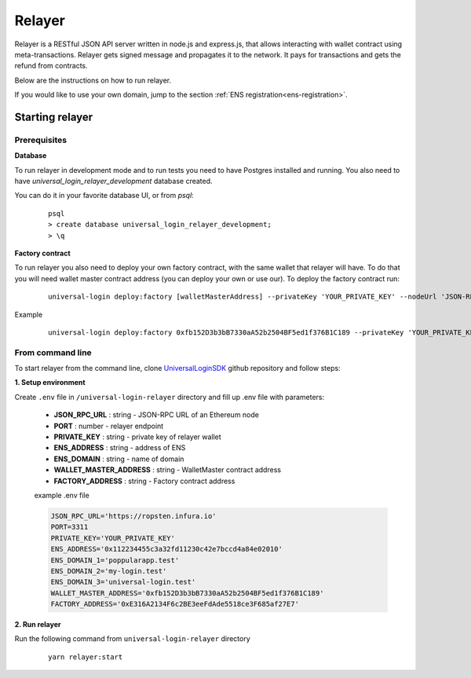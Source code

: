 .. _relayer:

Relayer
=======

Relayer is a RESTful JSON API server written in node.js and express.js, that allows interacting with wallet contract using meta-transactions. Relayer gets signed message and propagates it to the network. It pays for transactions and gets the refund from contracts.

Below are the instructions on how to run relayer.

If you would like to use your own domain, jump to the section :ref:`ENS registration<ens-registration>`.


Starting relayer
----------------


Prerequisites
^^^^^^^^^^^^^

**Database**

To run relayer in development mode and to run tests you need to have Postgres installed and running.
You also need to have `universal_login_relayer_development` database created.

You can do it in your favorite database UI, or from `psql`:

  ::

    psql
    > create database universal_login_relayer_development;
    > \q


**Factory contract**

To run relayer you also need to deploy your own factory contract, with the same wallet that relayer will have. To do that you will need wallet master contract address (you can deploy your own or use our). To deploy the factory contract run:

  ::

    universal-login deploy:factory [walletMasterAddress] --privateKey 'YOUR_PRIVATE_KEY' --nodeUrl 'JSON-RPC URL'


Example
  ::

    universal-login deploy:factory 0xfb152D3b3bB7330aA52b2504BF5ed1f376B1C189 --privateKey 'YOUR_PRIVATE_KEY' --nodeUrl https://ropsten.infura.io




.. _from-command-line:

From command line
^^^^^^^^^^^^^^^^^

To start relayer from the command line, clone `UniversalLoginSDK <https://github.com/UniversalLogin/UniversalLoginSDK>`_ github repository and follow steps:

**1. Setup environment**

Create ``.env`` file in ``/universal-login-relayer`` directory and fill up .env file with parameters:

  - **JSON_RPC_URL** : string - JSON-RPC URL of an Ethereum node
  - **PORT** : number - relayer endpoint
  - **PRIVATE_KEY** : string - private key of relayer wallet
  - **ENS_ADDRESS** : string - address of ENS
  - **ENS_DOMAIN** : string - name of domain
  - **WALLET_MASTER_ADDRESS** : string - WalletMaster contract address
  - **FACTORY_ADDRESS** : string - Factory contract address

  example .env file

  .. code-block:: javascript

    JSON_RPC_URL='https://ropsten.infura.io'
    PORT=3311
    PRIVATE_KEY='YOUR_PRIVATE_KEY'
    ENS_ADDRESS='0x112234455c3a32fd11230c42e7bccd4a84e02010'
    ENS_DOMAIN_1='poppularapp.test'
    ENS_DOMAIN_2='my-login.test'
    ENS_DOMAIN_3='universal-login.test'
    WALLET_MASTER_ADDRESS='0xfb152D3b3bB7330aA52b2504BF5ed1f376B1C189'
    FACTORY_ADDRESS='0xE316A2134F6c2BE3eeFdAde5518ce3F685af27E7'


**2. Run relayer**

Run the following command from ``universal-login-relayer`` directory

  ::

    yarn relayer:start
